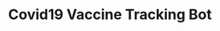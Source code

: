 #+TITLE: Covid19 Vaccine Tracking Bot
#+ATTR_HTML: <iframe width="560" height="315" src="https://www.youtube.com/embed/9W0XNbmQQRQ" title="YouTube video player" frameborder="0" allow="accelerometer; autoplay; clipboard-write; encrypted-media; gyroscope; picture-in-picture" allowfullscreen></iframe>
